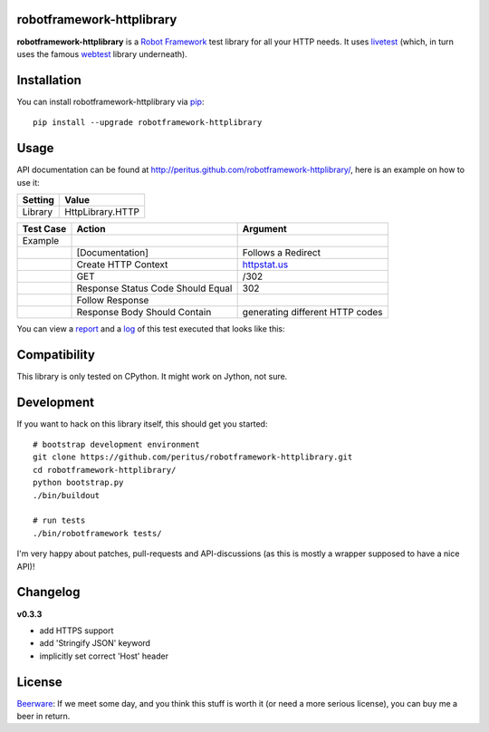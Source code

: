 
.. image:: https://secure.travis-ci.org/peritus/robotframework-httplibrary.png?branch=master
  :target: http://travis-ci.org/peritus/robotframework-httplibrary

robotframework-httplibrary
--------------------------

**robotframework-httplibrary** is a `Robot Framework
<http://code.google.com/p/robotframework/>`_ test library for all your HTTP
needs. It uses `livetest <http://pypi.python.org/pypi/livetest>`_ (which, in
turn uses the famous `webtest <http://webtest.pythonpaste.org/>`_ library
underneath).

Installation
------------

You can install robotframework-httplibrary via `pip
<http://www.pip-installer.org/>`_::

  pip install --upgrade robotframework-httplibrary

Usage
-----
API documentation can be found at
`http://peritus.github.com/robotframework-httplibrary/
<http://peritus.github.com/robotframework-httplibrary/>`_, here is an example
on how to use it:

============  ================
  Setting          Value      
============  ================
Library       HttpLibrary.HTTP
============  ================

\

============  =================================  ===================================
 Test Case    Action                             Argument
============  =================================  ===================================
Example
\             [Documentation]                    Follows a Redirect
\             Create HTTP Context                `httpstat.us <http://httpstat.us>`_
\             GET                                /302
\             Response Status Code Should Equal  302
\             Follow Response
\             Response Body Should Contain       generating different HTTP codes
============  =================================  ===================================

You can view a `report <http://peritus.github.com/robotframework-httplibrary/report.html>`_ and a `log <http://peritus.github.com/robotframework-httplibrary/log.html>`_ of this test executed that looks like this:

.. image:: http://peritus.github.com/robotframework-httplibrary/rfhttplib_example_test_execution.png
  :target: http://peritus.github.com/robotframework-httplibrary/log.html

Compatibility
-------------
This library is only tested on CPython. It might work on Jython, not sure.

Development
-----------
If you want to hack on this library itself, this should get you started::

  # bootstrap development environment
  git clone https://github.com/peritus/robotframework-httplibrary.git
  cd robotframework-httplibrary/
  python bootstrap.py
  ./bin/buildout
  
  # run tests
  ./bin/robotframework tests/

I'm very happy about patches, pull-requests and API-discussions (as this is
mostly a wrapper supposed to have a nice API)!

Changelog
---------

**v0.3.3**

- add HTTPS support
- add 'Stringify JSON' keyword
- implicitly set correct 'Host' header

License
-------
`Beerware <http://en.wikipedia.org/wiki/Beerware>`_: If we meet some day, and
you think this stuff is worth it (or need a more serious license), you can buy
me a beer in return.

